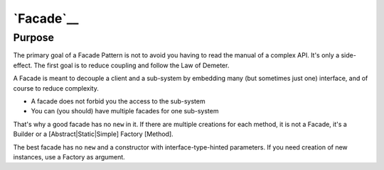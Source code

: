 `Facade`__
==========

Purpose
-------

The primary goal of a Facade Pattern is not to avoid you having to read the
manual of a complex API. It's only a side-effect. The first goal is to
reduce coupling and follow the Law of Demeter.

A Facade is meant to decouple a client and a sub-system by embedding
many (but sometimes just one) interface, and of course to reduce
complexity.

-  A facade does not forbid you the access to the sub-system
-  You can (you should) have multiple facades for one sub-system

That's why a good facade has no ``new`` in it. If there are multiple
creations for each method, it is not a Facade, it's a Builder or a
[Abstract\|Static\|Simple] Factory [Method].

The best facade has no ``new`` and a constructor with
interface-type-hinted parameters. If you need creation of new instances,
use a Factory as argument.
